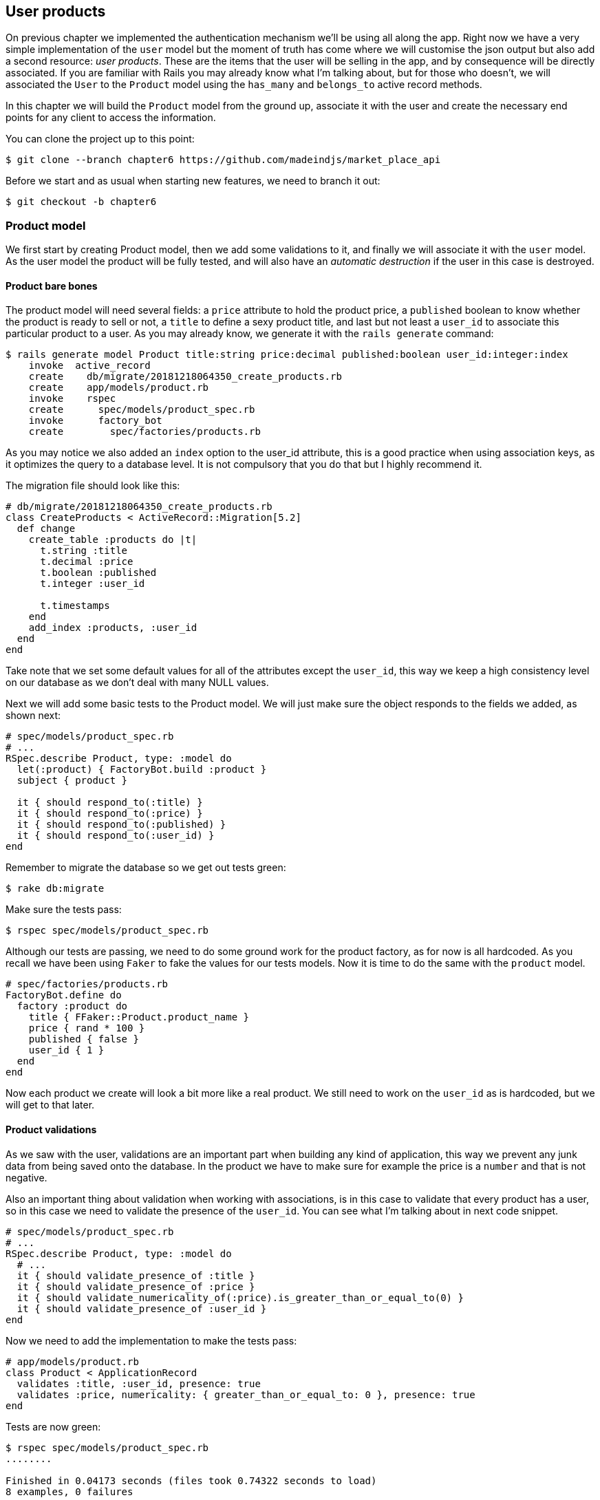 == User products

On previous chapter we implemented the authentication mechanism we’ll be using all along the app. Right now we have a very simple implementation of the `user` model but the moment of truth has come where we will customise the json output but also add a second resource: _user products_. These are the items that the user will be selling in the app, and by consequence will be directly associated. If you are familiar with Rails you may already know what I’m talking about, but for those who doesn’t, we will associated the `User` to the `Product` model using the `has_many` and `belongs_to` active record methods.

In this chapter we will build the `Product` model from the ground up, associate it with the user and create the necessary end points for any client to access the information.

You can clone the project up to this point:

[source,bash]
----
$ git clone --branch chapter6 https://github.com/madeindjs/market_place_api
----

Before we start and as usual when starting new features, we need to branch it out:

[source,bash]
----
$ git checkout -b chapter6
----

=== Product model

We first start by creating Product model, then we add some validations to it, and finally we will associate it with the `user` model. As the user model the product will be fully tested, and will also have an _automatic destruction_ if the user in this case is destroyed.

==== Product bare bones

The product model will need several fields: a `price` attribute to hold the product price, a `published` boolean to know whether the product is ready to sell or not, a `title` to define a sexy product title, and last but not least a `user_id` to associate this particular product to a user. As you may already know, we generate it with the `rails generate` command:

[source,bash]
----
$ rails generate model Product title:string price:decimal published:boolean user_id:integer:index
    invoke  active_record
    create    db/migrate/20181218064350_create_products.rb
    create    app/models/product.rb
    invoke    rspec
    create      spec/models/product_spec.rb
    invoke      factory_bot
    create        spec/factories/products.rb
----

As you may notice we also added an `index` option to the user_id attribute, this is a good practice when using association keys, as it optimizes the query to a database level. It is not compulsory that you do that but I highly recommend it.

The migration file should look like this:

[source,ruby]
----
# db/migrate/20181218064350_create_products.rb
class CreateProducts < ActiveRecord::Migration[5.2]
  def change
    create_table :products do |t|
      t.string :title
      t.decimal :price
      t.boolean :published
      t.integer :user_id

      t.timestamps
    end
    add_index :products, :user_id
  end
end
----

Take note that we set some default values for all of the attributes except the `user_id`, this way we keep a high consistency level on our database as we don’t deal with many NULL values.

Next we will add some basic tests to the Product model. We will just make sure the object responds to the fields we added, as shown next:

[source,ruby]
----
# spec/models/product_spec.rb
# ...
RSpec.describe Product, type: :model do
  let(:product) { FactoryBot.build :product }
  subject { product }

  it { should respond_to(:title) }
  it { should respond_to(:price) }
  it { should respond_to(:published) }
  it { should respond_to(:user_id) }
end
----

Remember to migrate the database so we get out tests green:

[source,bash]
----
$ rake db:migrate
----

Make sure the tests pass:

[source,bash]
----
$ rspec spec/models/product_spec.rb
----

Although our tests are passing, we need to do some ground work for the product factory, as for now is all hardcoded. As you recall we have been using `Faker` to fake the values for our tests models. Now it is time to do the same with the `product` model.

[source,ruby]
----
# spec/factories/products.rb
FactoryBot.define do
  factory :product do
    title { FFaker::Product.product_name }
    price { rand * 100 }
    published { false }
    user_id { 1 }
  end
end
----

Now each product we create will look a bit more like a real product. We still need to work on the `user_id` as is hardcoded, but we will get to that later.

==== Product validations

As we saw with the user, validations are an important part when building any kind of application, this way we prevent any junk data from being saved onto the database. In the product we have to make sure for example the price is a `number` and that is not negative.

Also an important thing about validation when working with associations, is in this case to validate that every product has a user, so in this case we need to validate the presence of the `user_id`. You can see what I’m talking about in next code snippet.

[source,ruby]
----
# spec/models/product_spec.rb
# ...
RSpec.describe Product, type: :model do
  # ...
  it { should validate_presence_of :title }
  it { should validate_presence_of :price }
  it { should validate_numericality_of(:price).is_greater_than_or_equal_to(0) }
  it { should validate_presence_of :user_id }
end
----

Now we need to add the implementation to make the tests pass:

[source,ruby]
----
# app/models/product.rb
class Product < ApplicationRecord
  validates :title, :user_id, presence: true
  validates :price, numericality: { greater_than_or_equal_to: 0 }, presence: true
end
----

Tests are now green:

[source,bash]
----
$ rspec spec/models/product_spec.rb
........

Finished in 0.04173 seconds (files took 0.74322 seconds to load)
8 examples, 0 failures
----

We have a bunch of good quality code, let’s commit it and keep moving:

[source,bash]
----
$ git add .
$ git commit -m "Adds product model bare bones along with some validations"
----

==== Product/User association

In this section we will be building the association between the product and the user model, we already have the necessary fields, so we just need to update a couple of files and we will be ready to go. First we need to modify the products factory to relate it to the user, so how do we do that?:

[source,ruby]
----
# spec/factories/products.rb
FactoryBot.define do
  factory :product do
    title { FFaker::Product.product_name }
    price { rand * 100 }
    published { false }
    user
  end
end
----

As you can see we just rename the `user_id` attribute to `user` and we did not specify a value, as FactoryGirl is smart enough to create a `user` object for every product and associate them automatically. Now we need to add some tests for the association.

[source,ruby]
----
# spec/models/product_spec.rb
# ...
RSpec.describe Product, type: :model do
  # ...
  it { should belong_to :user }
end
----

As you can see the test we added is very simple, thanks to the power of https://github.com/thoughtbot/shoulda-matchers[shoulda-matchers]. We continue with the implementation now:

[source,ruby]
----
# app/models/product.rb
class Product < ApplicationRecord
  belongs_to :user
  #...
end
----

Remember to run the test we added just to make sure everything is all right:

[source,bash]
----
$ rspec spec/models/product_spec.rb
.........

Finished in 0.08815 seconds (files took 0.75134 seconds to load)
9 examples, 0 failures
----

Currently we only have one part of the association, but as you may be wondering already we have to add a `has_many` association to the user model.

First we add the test on the `user_spec.rb` file:

[source,ruby]
----
# spec/models/user_spec.rb
# ...
RSpec.describe User, type: :model do
  # ...
  it { should have_many(:products) }
  # ...
end
----

The implementation on the `user` model is extremely easy:

[source,ruby]
----
# app/models/user.rb
class User < ApplicationRecord
  has_many :products
  # ...
end
----

Now if we run the user specs, they should be all nice and green:

[source,bash]
----
$ rspec spec/models/user_spec.rb
..........

Finished in 0.08411 seconds (files took 0.74624 seconds to load)
10 examples, 0 failures
----

==== Dependency destroy

Something I’ve seen in other developers code when working with associations, is that they forget about dependency destruction between models. What I mean by this is that if a user is destroyed, the user’s products in this case should be destroyed as well.

So to test this interaction between models, we need a user with a bunch of products, then we destroy that user expecting the products disappear along with it. A simple implementation would look like this:

[source,ruby]
----
products = user.products
user.destroy
products.each do |product|
  expect(Product.find(product.id)).to raise_error ActiveRecord::RecordNotFound
end
----

We first save the products into a variable for later access, then we destroy the user and loop through the products variable expecting each of the products to raise an exception. Putting everything together should look like the code bellow:

[source,ruby]
----
# spec/models/user_spec.rb
# ...
RSpec.describe User, type: :model do
  # ...
  describe '#products association' do
    before do
      @user.save
      3.times { FactoryBot.create :product, user: @user }
    end

    it 'destroys the associated products on self destruct' do
      products = @user.products
      @user.destroy
      products.each do |product|
        expect { Product.find(product.id) }.to raise_error ActiveRecord::RecordNotFound
      end
    end
  end
end
----

The necessary code to make tests pass is just an option on the `has_many` association method:

[source,ruby]
----
# app/models/user.rb
class User < ApplicationRecord
  has_many :products, dependent: :destroy
  # ...
end
----

With that code added all of our tests should be passing:

[source,bash]
----
$ rspec spec/
...........................................

Finished in 0.44188 seconds (files took 0.8351 seconds to load)
43 examples, 0 failures
----

Let’s commit this and move on to the next sections.

[source,bash]
----
$ git add .
$ git commit -m "Finishes modeling the product model along with user associations"
----

=== Products endpoints

It is now time to start building the products endpoints, for now we will just build 5 REST actions and some of them will be nested inside the `users` resource. In the next Chapter we will customise the `json` output by implementing the `active_model_serializers` gem.

First we need to create the `products_controller`, and we can easily achieve this with the command below:

[source,bash]
----
$ rails generate controller api/v1/products
----

The command above will generate a bunch of files ready to start working, what I mean by this is that it will generate the controller and specs files already scoped to the version 1 of the API.

[source,ruby]
----
# app/controllers/api/v1/products_controller.rb
class Api::V1::ProductsController < ApplicationController
end
----

[source,ruby]
----
# spec/controllers/api/v1/products_controller_spec.rb
# ...
RSpec.describe Api::V1::ProductsController, type: :controller do
end
----

As a warmup we will start nice and easy by building the `show` action for the product.

==== Show action for products

As usual we begin by adding some product `show` controller specs. The strategy here is very simple, we just need to create a single product and make sure the response from server is what we expect.

[source,ruby]
----
# spec/controllers/api/v1/products_controller_spec.rb
# ...
RSpec.describe Api::V1::ProductsController, type: :controller do
  describe 'GET #show' do
    before(:each) do
      @product = FactoryBot.create :product
      get :show, params: { id: @product.id }
    end

    it 'returns the information about a reporter on a hash' do
      product_response = json_response
      expect(product_response[:title]).to eql @product.title
    end

    it { expect(response.response_code).to eq(200) }
  end
end
----

We then add the code to make the test pass:

[source,ruby]
----
# app/controllers/api/v1/products_controller.rb
class Api::V1::ProductsController < ApplicationController
  def show
    render json: Product.find(params[:id])
  end
end
----

Wait!, don’t run the tests yet, remember we need to add the resource to the `routes.rb` file:

[source,ruby]
----
# config/routes.rb
require 'api_constraints'

Rails.application.routes.draw do
  # ...
  namespace :api, defaults: { format: :json }, constraints: { subdomain: 'api' }, path: '/' do
    scope module: :v1, constraints: ApiConstraints.new(version: 1, default: true) do
      # ...
      resources :products, only: [:show]
    end
  end
end
----

Now we make sure the tests are nice and green:

[source,bash]
----
$ rspec spec/controllers/api/v1/products_controller_spec.rb
..

Finished in 0.05474 seconds (files took 0.75052 seconds to load)
2 examples, 0 failures
----

As you may notice already the specs and implementation are very simple, actually they behave the same as the users.

==== Products list

Now it is time to output a list of products, which could be displayed as the market place product catalog. This endpoint is also accessible without credentials, that means we don’t require the user to be logged-in to access the data. As usual we will start writing some specs.

[source,ruby]
----
# spec/controllers/api/v1/products_controller_spec.rb
# ...
RSpec.describe Api::V1::ProductsController, type: :controller do
  # ...
  describe 'GET #index' do
    before(:each) do
      4.times { FactoryBot.create :product }
      get :index
    end

    it 'returns 4 records from the database' do
      products_response = json_response
      expect(products_response).to have(4).items
    end

    it { expect(response.response_code).to eq(200) }
  end
end
----

Warning, the `have` we use on previous test was no longer available since Rspec 3.0. We must install one more gem:

[source,ruby]
----
# Gemfile
# ...
group :test do
  # ...
  gem 'rspec-collection_matchers', '~> 1.1'
end
----

Let’s move into the implementation, which for now is going to be a sad `all` class method.

[source,ruby]
----
# app/controllers/api/v1/products_controller.rb
class Api::V1::ProductsController < ApplicationController
  def index
    render json: Product.all
  end
  #...
end
----

And remember, you have to add the corresponding route:

[source,ruby]
----
resources :products, only: %i[show index]
----

We are done for now with the public product endpoints, in the sections to come we will focus on building the actions that require a user to be logged in to access them. Said that we are committing this changes and continue.

[source,bash]
----
$ git add .
$ git commit -m "Finishes modeling the product model along with user associations"
----

==== Creating products

Creating products is a bit tricky because we’ll need some extra configuration to give a better structure to this endpoint. The strategy we will follow is to nest the products `create` action into the users which will deliver us a more descriptive endpoint, in this case `/users/:user_id/products`.

So our first stop will be the `products_controller_spec.rb` file.

[source,ruby]
----
# spec/controllers/api/v1/products_controller_spec.rb
# ...
RSpec.describe Api::V1::ProductsController, type: :controller do
  # ...

  describe 'POST #create' do
    context 'when is successfully created' do
      before(:each) do
        user = FactoryBot.create :user
        @product_attributes = FactoryBot.attributes_for :product
        api_authorization_header user.auth_token
        post :create, params: { user_id: user.id, product: @product_attributes }
      end

      it 'renders the json representation for the product record just created' do
        product_response = json_response
        expect(product_response[:title]).to eql @product_attributes[:title]
      end

      it { expect(response.response_code).to eq(201) }
    end

    context 'when is not created' do
      before(:each) do
        user = FactoryBot.create :user
        @invalid_product_attributes = { title: 'Smart TV', price: 'Twelve dollars' }
        api_authorization_header user.auth_token
        post :create, params: { user_id: user.id, product: @invalid_product_attributes }
      end

      it 'renders an errors json' do
        product_response = json_response
        expect(product_response).to have_key(:errors)
      end

      it 'renders the json errors on whye the user could not be created' do
        product_response = json_response
        expect(product_response[:errors][:price]).to include 'is not a number'
      end

      it { expect(response.response_code).to eq(422) }
    end
  end
end
----

Wow!, we added a bunch of code, but if you recall from previous section, the spec actually looks the same as the user create action but with minor changes. Remember we have this endpoint nested so we need to make sure we send the `user_id` param on each request, as you can see on:

[source,ruby]
----
post :create, params: { user_id: user.id, product: @product_attributes }
----

This way we can fetch the user and create the product for that specific user. But wait there is more, if we take this approach we will have to increment the scope of our authorization mechanism, because we have to fetch the user from the `user_id` param. Well in this case and if you remember we built the logic to get the user from the `authorization` header and assigned it a `current_user` method. This is rapidly fixable, by just adding the `authorization` header into the request, and fetch that user from it, so let’s do that.

[source,ruby]
----
# app/controllers/api/v1/products_controller.rb
class Api::V1::ProductsController < ApplicationController
  before_action :authenticate_with_token!, only: [:create]
  # ...

  def create
    product = current_user.products.build(product_params)
    if product.save
      render json: product, status: 201, location: [:api, product]
    else
      render json: { errors: product.errors }, status: 422
    end
  end

  private

  def product_params
    params.require(:product).permit(:title, :price, :published)
  end
end
----

As you can see we are protecting the create action with the `authenticate_with_token!` method, and on the `create` action we are building the product in relation to the `current_user`.

By this point you may be asking yourself, well is it really necessary to nest the action?, because by the end of the day we don’t really use the `user_id` from the uri pattern. In my opinion you are totally right, my only argument here is that with this approach the endpoint is way more descriptive from the outside, as we are telling the developers that in order to create a product we need a user.

So it is really up to you how you want to organize your resources and expose them to the world, my way is not the only one and it does not mean is the correct one either, in fact I encourage you to play around with different approaches and choose the one that fills your eye.

One last thing before you run your tests, just the necessary route:

[source,ruby]
----
# config/routes.rb
require 'api_constraints'

Rails.application.routes.draw do
  devise_for :users
  # Api definition
  namespace :api, defaults: { format: :json }, constraints: { subdomain: 'api' }, path: '/' do
    scope module: :v1, constraints: ApiConstraints.new(version: 1, default: true) do
      resources :users, only: %i[show create update destroy] do
        resources :products, only: [:create]
      end
      resources :sessions, only: %i[create destroy]
      resources :products, only: %i[show index]
    end
  end
end
----

Now if you run the tests now, they should be all green:

....
$ rspec spec/controllers/api/v1/products_controller_spec.rb
.........

Finished in 0.21831 seconds (files took 0.75823 seconds to load)
9 examples, 0 failures
....

==== Updating products

Hopefully by now you understand the logic to build the upcoming actions, in this section we will focus on the `update` action, which will work similarly to the `create` one, we just need to fetch the product from the database and the update it.

We are first add the action to the routes, so we don’t forget later:

[source,ruby]
----
# config/routes.rb
require 'api_constraints'

Rails.application.routes.draw do
  devise_for :users
  # Api definition
  namespace :api, defaults: { format: :json }, constraints: { subdomain: 'api' }, path: '/' do
    scope module: :v1, constraints: ApiConstraints.new(version: 1, default: true) do
      resources :users, only: %i[show create update destroy] do
        resources :products, only: %i[create update]
      end
      resources :sessions, only: %i[create destroy]
      resources :products, only: %i[show index]
    end
  end
end
----

Before we start dropping some tests, I just want to clarify that similarly to the `create` action we will scope the product to the `current_user`, in this case we want to make sure the product we are updating, actually belongs to the user, so we will fetch that product from the `user.products` association provided by rails.

First we add some specs:

[source,ruby]
----
# spec/controllers/api/v1/products_controller_spec.rb
# ...

RSpec.describe Api::V1::ProductsController, type: :controller do
  # ...

  describe 'PUT/PATCH #update' do
    before(:each) do
      @user = FactoryBot.create :user
      @product = FactoryBot.create :product, user: @user
      api_authorization_header @user.auth_token
    end

    context 'when is successfully updated' do
      before(:each) do
        patch :update, params: { user_id: @user.id, id: @product.id, product: { title: 'An expensive TV' } }
      end

      it 'renders the json representation for the updated user' do
        product_response = json_response
        expect(product_response[:title]).to eql 'An expensive TV'
      end

      it { expect(response.response_code).to eq(200) }
    end

    context 'when is not updated' do
      before(:each) do
        patch :update, params: { user_id: @user.id, id: @product.id, product: { price: 'two hundred' } }
      end

      it 'renders an errors json' do
        product_response = json_response
        expect(product_response).to have_key(:errors)
      end

      it 'renders the json errors on whye the user could not be created' do
        product_response = json_response
        expect(product_response[:errors][:price]).to include 'is not a number'
      end

      it { expect(response.response_code).to eq(422) }
    end
  end
end
----

The tests may look complex, but take a second peek, they are almost the same we built for users. The only difference here is the nested routes as we saw on previous section, which in this case we need to send the `user_id` as a parameter.

Now let’s implement the code to make our tests pass:

[source,ruby]
----
# app/controllers/api/v1/products_controller.rb
class Api::V1::ProductsController < ApplicationController
  before_action :authenticate_with_token!, only: %i[create update]
  # ...

  def update
    product = current_user.products.find(params[:id])
    if product.update(product_params)
      render json: product, status: 200, location: [:api, product]
    else
      render json: { errors: product.errors }, status: 422
    end
  end
  # ...
end
----

As you can see the implementation is pretty straightforward, we simply fetch the product from the `current_user` and simply update it. We also added this action to the `before_action` hook, to prevent any unauthorised user to update a product.

Now if we run the tests, they should be all green:

[source,bash]
----
$ rspec spec/controllers/api/v1/products_controller_spec.rb
..............

Finished in 0.24404 seconds (files took 0.75973 seconds to load)
14 examples, 0 failures
----

==== Destroying products

Our last stop for the products endpoints, will be the `destroy` action and you might now imagine how this would look like. The strategy in here will be pretty similar to the create and update action, which means we are going to nest the route into the `users` resources, then fecth the product from the `user.products` association and finally destroy it, returning a `204` code.

Let’s start again by adding the route name to the routes file:

[source,ruby]
----
# config/routes.rb
# ...
Rails.application.routes.draw do
  # ...
  namespace :api, defaults: { format: :json }, constraints: { subdomain: 'api' }, path: '/' do
    scope module: :v1, constraints: ApiConstraints.new(version: 1, default: true) do
      resources :users, only: %i[show create update destroy] do
        resources :products, only: %i[create update destroy]
      end
      # ...
    end
  end
end
----

After this, we have to add some tests as shown on this code snippet:

[source,ruby]
----
# spec/controllers/api/v1/products_controller_spec.rb
# ...
RSpec.describe Api::V1::ProductsController, type: :controller do
  # ...
  describe 'DELETE #destroy' do
    before(:each) do
      @user = FactoryBot.create :user
      @product = FactoryBot.create :product, user: @user
      api_authorization_header @user.auth_token
      delete :destroy, params: { user_id: @user.id, id: @product.id }
    end

    it { expect(response.response_code).to eq(204) }
  end
end
----

Now we simply add the necessary code to make the tests pass:

[source,ruby]
----
# app/controllers/api/v1/products_controller.rb
class Api::V1::ProductsController < ApplicationController
  before_action :authenticate_with_token!, only: %i[create update destroy]
  # ...
  def destroy
    product = current_user.products.find(params[:id])
    product.destroy
    head 204
  end
  # ...
end
----

As you can see the three-line implementation does the job, we can run the tests to make sure everything is good, and after that we will commit the changes as we added a bunch of new code. Also make sure you hook this action to the `before_action` callback as with the `update` action.

[source,bash]
----
$ rspec spec/controllers/api/v1/products_controller_spec.rb
...............

Finished in 0.25959 seconds (files took 0.80248 seconds to load)
15 examples, 0 failures
----

Let’s commit the changes:

[source,bash]
----
$ git add .
$ git commit -m "Adds the products create, update and destroy action nested on the user resources"
----

=== Remplir la base de données

Before we continue with more code, let’s populate the database with some fake data. Thanfully we have some factories that should do the work for us. So let’s do use them.

First we run the rails console command from the Terminal:

[source,bash]
----
$ rails console
----

We then create a bunch of product objects with the `FactoryBot` gem::

[source,ruby]
----
Loading development environment (Rails 5.2.1)
2.5.3 :001 > 20.times { FactoryBot.create :product }
----

Oops, you probably have some errors showing up:

....
Traceback (most recent call last):
        3: from (irb):1
        2: from (irb):1:in `times'
        1: from (irb):1:in `block in irb_binding'
NameError (uninitialized constant FactoryBot)
....

This is because we are running the console on `development` environment but that does not make sense with our `Gemfile`, which currently looks like this:

[source,ruby]
----
# Gemfile
# ...
group :test do
  gem 'factory_bot_rails'
  gem 'ffaker', '~> 2.10'
  gem 'rspec-collection_matchers', '~> 1.1'
  gem 'rspec-rails', '~> 3.8'
  gem 'shoulda-matchers'
end
----

You see where the problem is?. If you pay attention you will notice that the `factory_bot_rails` gem is only available for the test environment, but no for the development one, which is what we need. This can be fix really fast:

[source,ruby]
----
# Gemfile
# ...
group :development, :test do
  gem 'factory_bot_rails'
  gem 'ffaker', '~> 2.10'
end

group :test do
  # ...
end
----

Notice the we moved the `ffaker` gem to the shared group as we use it inside the factories we describe earlier. Now just run the `bundle` command to update the libraries. Then build the products you want like so:

....
$ rails console
Loading development environment (Rails 5.2.1)
2.5.3 :001 > 20.times { FactoryBot.create :product }
....

From now on, you will be able to create any object from factories, such as users, products, orders, etc. So let’s commit this tiny change:

[source,bash]
----
$ git add .
$ git commit -m "Updates test environment factory gems to work on development"
----

=== Conclusion

On the next chapter we will focus on customizing the output from the `user` and `product` models using the active model serializers gem. It will help us to easily filter the attributes to display or handle associations as embebed objects for example.

I hope you have enjoyed this chapter, it is a long one but the code we put together is an excellent base for the core app.
